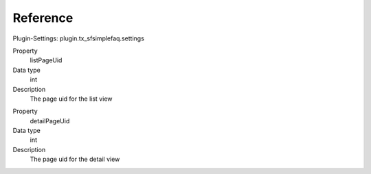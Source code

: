 ﻿

.. ==================================================
.. FOR YOUR INFORMATION
.. --------------------------------------------------
.. -*- coding: utf-8 -*- with BOM.

.. ==================================================
.. DEFINE SOME TEXTROLES
.. --------------------------------------------------
.. role::   underline
.. role::   typoscript(code)
.. role::   ts(typoscript)
   :class:  typoscript
.. role::   php(code)


Reference
^^^^^^^^^

Plugin-Settings: plugin.tx\_sfsimplefaq.settings


.. ### BEGIN~OF~TABLE ###

.. container:: table-row

   Property
         listPageUid
   
   Data type
         int
   
   Description
         The page uid for the list view

.. container:: table-row

   Property
         detailPageUid
   
   Data type
         int
   
   Description
         The page uid for the detail view

.. ###### END~OF~TABLE ######

